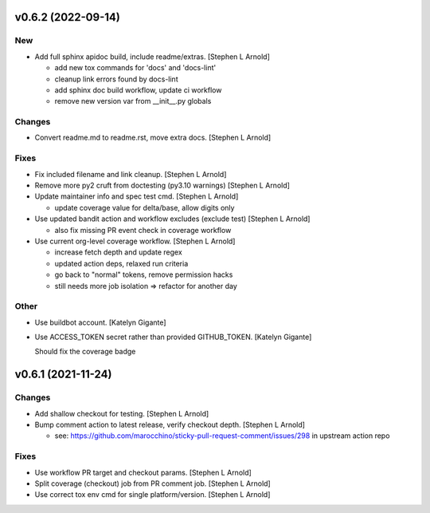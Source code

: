 v0.6.2  (2022-09-14)
--------------------

New
~~~
- Add full sphinx apidoc build, include readme/extras. [Stephen L
  Arnold]

  * add new tox commands for 'docs' and 'docs-lint'
  * cleanup link errors found by docs-lint
  * add sphinx doc build workflow, update ci workflow
  * remove new version var from __init__.py globals

Changes
~~~~~~~
- Convert readme.md to readme.rst, move extra docs. [Stephen L Arnold]

Fixes
~~~~~
- Fix included filename and link cleanup. [Stephen L Arnold]
- Remove more py2 cruft from doctesting (py3.10 warnings) [Stephen L Arnold]
- Update maintainer info and spec test cmd. [Stephen L Arnold]

  * update coverage value for delta/base, allow digits only
- Use updated bandit action and workflow excludes (exclude test)
  [Stephen L Arnold]

  * also fix missing PR event check in coverage workflow
- Use current org-level coverage workflow. [Stephen L Arnold]

  * increase fetch depth and update regex
  * updated action deps, relaxed run criteria
  * go back to "normal" tokens, remove permission hacks
  * still needs more job isolation => refactor for another day

Other
~~~~~
- Use buildbot account. [Katelyn Gigante]
- Use ACCESS_TOKEN secret rather than provided GITHUB_TOKEN. [Katelyn
  Gigante]

  Should fix the coverage badge


v0.6.1 (2021-11-24)
-------------------

Changes
~~~~~~~
- Add shallow checkout for testing. [Stephen L Arnold]
- Bump comment action to latest release, verify checkout depth. [Stephen
  L Arnold]

  * see: https://github.com/marocchino/sticky-pull-request-comment/issues/298
    in upstream action repo

Fixes
~~~~~
- Use workflow PR target and checkout params. [Stephen L Arnold]
- Split coverage (checkout) job from PR comment job. [Stephen L Arnold]
- Use correct tox env cmd for single platform/version. [Stephen L
  Arnold]
